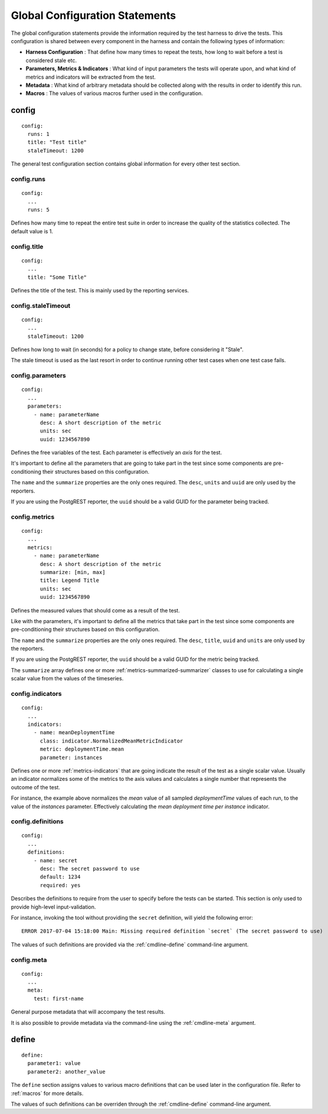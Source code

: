 .. highlight:: yaml

.. _statements-global:

Global Configuration Statements
===============================

The global configuration statements provide the information required by the test harness to drive
the tests. This configuration is shared between every component in the harness and contain the
following types of information:

* **Harness Configuration** : That define how many times to repeat the tests, how long to wait before a test
  is considered stale etc.

* **Parameters, Metrics & Indicators** : What kind of input parameters the tests will operate upon, and what
  kind of metrics and indicators will be extracted from the test.

* **Metadata** : What kind of arbitrary metadata should be collected along with the results in order to
  identify this run.

* **Macros** : The values of various macros further used in the configuration.

.. _statements-config:

config
------

::

  config:
    runs: 1
    title: "Test title"
    staleTimeout: 1200

The general test configuration section contains global information for every other test section.

.. _statements-config-runs:

config.runs
^^^^^^^^^^^

::

  config:
    ...
    runs: 5

Defines how many time to repeat the entire test suite in order to increase the quality of the statistics collected. The default value is 1.

.. _statements-config-title:

config.title
^^^^^^^^^^^^

::

  config:
    ...
    title: "Some Title"

Defines the title of the test. This is mainly used by the reporting services.

.. _statements-config-staleTimeout:

config.staleTimeout
^^^^^^^^^^^^^^^^^^^

::

  config:
    ...
    staleTimeout: 1200

Defines how long to wait (in seconds) for a policy to change state, before considering it "Stale".

The stale timeout is used as the last resort in order to continue running other test cases when one test case fails.

.. _statements-config-parameters:

config.parameters
^^^^^^^^^^^^^^^^^

::

  config:
    ...
    parameters:
      - name: parameterName
        desc: A short description of the metric
        units: sec
        uuid: 1234567890

Defines the free variables of the test. Each parameter is effectively an *axis* for the test.

It's important to define all the parameters that are going to take part in the test since some components are pre-conditioning their structures based on this configuration.

The ``name`` and the ``summarize`` properties are the only ones required. The ``desc``, ``units`` and ``uuid`` are only used by the reporters.

If you are using the PostgREST reporter, the ``uuid`` should be a valid GUID for the parameter being tracked.

.. _statements-config-metrics:

config.metrics
^^^^^^^^^^^^^^

::

  config:
    ...
    metrics:
      - name: parameterName
        desc: A short description of the metric
        summarize: [min, max]
        title: Legend Title
        units: sec
        uuid: 1234567890

Defines the measured values that should come as a result of the test.

Like with the parameters, it's important to define all the metrics that take part in the test since some components are
pre-conditioning their structures based on this configuration.

The ``name`` and the ``summarize`` properties are the only ones required. The ``desc``, ``title``, ``uuid`` and ``units`` are only used by the reporters.

If you are using the PostgREST reporter, the ``uuid`` should be a valid GUID for the metric being tracked.

The ``summarize`` array defines one or more :ref:`metrics-summarized-summarizer` classes to use for calculating a single scalar value from the values of the timeseries.

.. _statements-config-indicators:

config.indicators
^^^^^^^^^^^^^^^^^

::

  config:
    ...
    indicators:
      - name: meanDeploymentTime
        class: indicator.NormalizedMeanMetricIndicator
        metric: deploymentTime.mean
        parameter: instances


Defines one or more :ref:`metrics-indicators` that are going indicate the result of the test as a single scalar value.
Usually an indicator normalizes some of the metrics to the axis values and calculates a single number that represents
the outcome of the test.

For instance, the example above normalizes the *mean* value of all sampled *deploymentTime* values of each run, to the
value of the *instances* parameter. Effectively calculating the *mean deployment time per instance* indicator.

.. _statements-config-definitions:

config.definitions
^^^^^^^^^^^^^^^^^^

::

  config:
    ...
    definitions:
      - name: secret
        desc: The secret password to use
        default: 1234
        required: yes

Describes the definitions to require from the user to specify before the tests can be started.  This section is only used to provide high-level input-validation.

For instance, invoking the tool without providing the ``secret`` definition, will yield the following error:

::

  ERROR 2017-07-04 15:18:00 Main: Missing required definition `secret` (The secret password to use)

The values of such definitions are provided via the :ref:`cmdline-define` command-line argument.

.. _statements-config-meta:

config.meta
^^^^^^^^^^^

::

  config:
    ...
    meta:
      test: first-name

General purpose metadata that will accompany the test results.

It is also possible to provide metadata via the command-line using the :ref:`cmdline-meta` argument.

.. _statements-define:

define
------

::

  define:
    parameter1: value
    parameter2: another_value

The ``define`` section assigns values to various macro definitions that can be used later in the
configuration file. Refer to :ref:`macros` for more details.

The values of such definitions can be overriden through the :ref:`cmdline-define` command-line argument.

